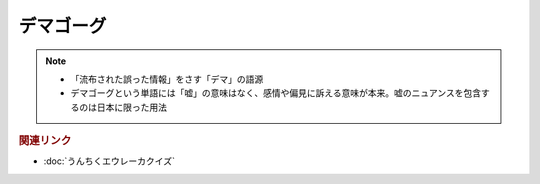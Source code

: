 デマゴーグ
====================
.. note:: 
  * 「流布された誤った情報」をさす「デマ」の語源
  * デマゴーグという単語には「嘘」の意味はなく、感情や偏見に訴える意味が本来。嘘のニュアンスを包含するのは日本に限った用法

.. rubric:: 関連リンク
* :doc:`うんちくエウレーカクイズ` 

